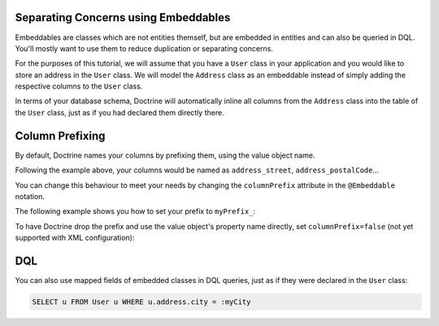 Separating Concerns using Embeddables
-------------------------------------

Embeddables are classes which are not entities themself, but are embedded
in entities and can also be queried in DQL. You'll mostly want to use them
to reduce duplication or separating concerns.

For the purposes of this tutorial, we will assume that you have a ``User``
class in your application and you would like to store an address in
the ``User`` class. We will model the ``Address`` class as an embeddable
instead of simply adding the respective columns to the ``User`` class.

.. configuration-block::

    .. code-block:: php

        <?php

        /** @Entity */
        class User
        {
            /** @Embedded(class = "Address") */
            private $address;
        }

        /** @Embeddable */
        class Address
        {
            /** @Column(type = "string") */
            private $street;

            /** @Column(type = "string") */
            private $postalCode;

            /** @Column(type = "string") */
            private $city;

            /** @Column(type = "string") */
            private $country;
        }

    .. code-block:: xml

        <doctrine-mapping>
            <entity name="User">
                <embedded name="address" class="Address" />
            </entity>

            <embeddable name="Address">
                <field name="street" type="string" />
                <field name="postalCode" type="string" />
                <field name="city" type="string" />
                <field name="country" type="string" />
            </embeddable>
        </doctrine-mapping>

    .. code-block:: yaml

        User:
          type: entity
          embedded:
            address:
              class: Address

        Address:
          type: embeddable
          fields:
            street: { type: string }
            postalCode: { type: string }
            city: { type: string }
            country: { type: string }

In terms of your database schema, Doctrine will automatically inline all
columns from the ``Address`` class into the table of the ``User`` class,
just as if you had declared them directly there.

Column Prefixing
----------------

By default, Doctrine names your columns by prefixing them, using the value
object name.

Following the example above, your columns would be named as ``address_street``,
``address_postalCode``...

You can change this behaviour to meet your needs by changing the
``columnPrefix`` attribute in the ``@Embeddable`` notation.

The following example shows you how to set your prefix to ``myPrefix_``:

.. configuration-block::

    .. code-block:: php

        <?php

        /** @Entity */
        class User
        {
            /** @Embedded(class = "Address", columnPrefix = "myPrefix_") */
            private $address;
        }

    .. code-block:: xml

        <entity name="User">
            <embedded name="address" class="Address" column-prefix="myPrefix_" />
        </entity>

    .. code-block:: yaml

        User:
          type: entity
          embedded:
            address:
              class: Address
              columnPrefix: myPrefix_

To have Doctrine drop the prefix and use the value object's property name
directly, set ``columnPrefix=false`` (not yet supported with XML configuration):

.. configuration-block::

    .. code-block:: php

        <?php

        /** @Entity */
        class User
        {
            /** @Embedded(class = "Address", columnPrefix = false) */
            private $address;
        }

    .. code-block:: yaml

        User:
          type: entity
          embedded:
            address:
              class: Address
              columnPrefix: false

    .. code-block:: xml

        <entity name="User">
            <embedded name="address" class="Address" use-column-prefix="false" />
        </entity>


DQL
---

You can also use mapped fields of embedded classes in DQL queries, just
as if they were declared in the ``User`` class:

.. code-block:: sql

    SELECT u FROM User u WHERE u.address.city = :myCity

